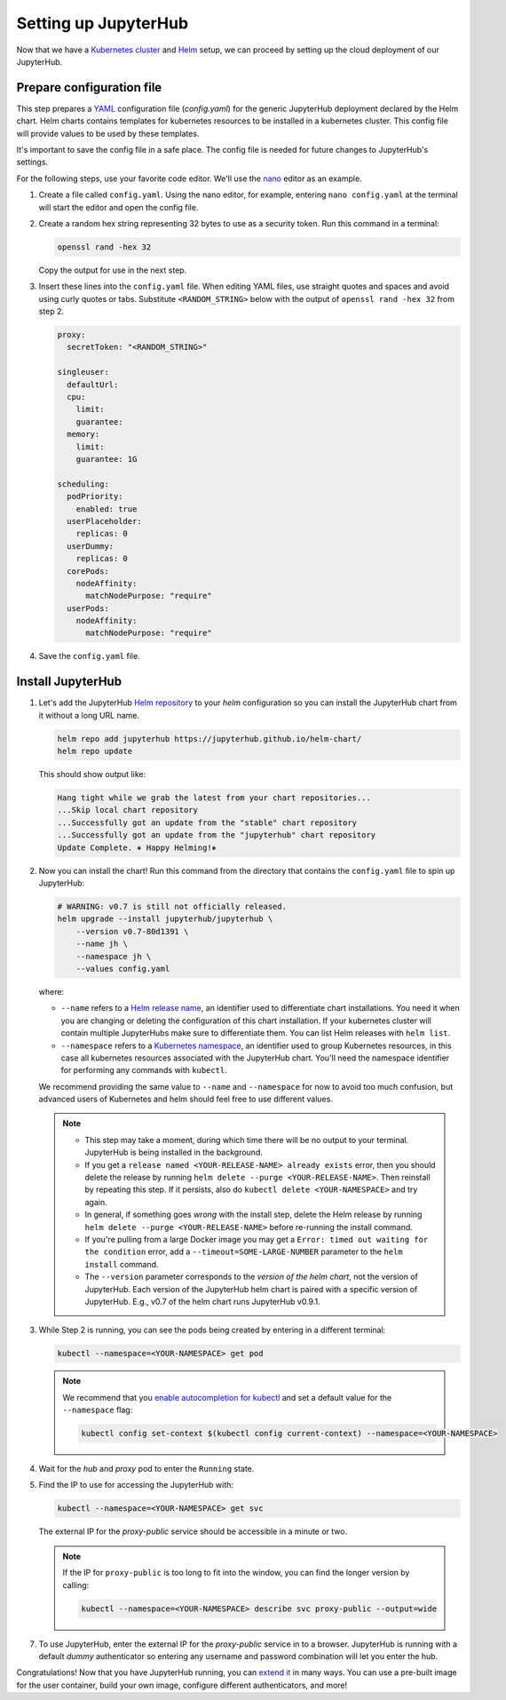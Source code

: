 .. _setup-jupyterhub:

Setting up JupyterHub
=====================

Now that we have a `Kubernetes cluster <create-k8s-cluster.html>`_ and `Helm
<setup-helm.html>`_ setup, we can proceed by setting up the cloud deployment of
our JupyterHub.

Prepare configuration file
--------------------------

This step prepares a `YAML <https://en.wikipedia.org/wiki/YAML>`_ configuration
file (`config.yaml`) for the generic JupyterHub deployment declared by the Helm
chart. Helm charts contains templates for kubernetes resources to be installed
in a kubernetes cluster. This config file will provide values to be used by
these templates.

It's important to save the config file in a safe place. The config file is
needed for future changes to JupyterHub's settings.

For the following steps, use your favorite code editor. We'll use the
`nano <https://en.wikipedia.org/wiki/GNU_nano>`_ editor as an example.

1. Create a file called ``config.yaml``. Using the nano editor, for example,
   entering ``nano config.yaml`` at the terminal will start the editor and
   open the config file.

2. Create a random hex string representing 32 bytes to use as a security token.
   Run this command in a terminal:

   .. code-block:: bash

       openssl rand -hex 32

   Copy the output for use in the next step.

3. Insert these lines into the ``config.yaml`` file. When editing YAML files,
   use straight quotes and spaces and avoid using curly quotes or tabs.
   Substitute ``<RANDOM_STRING>`` below with the output of ``openssl rand -hex
   32`` from step 2.

   .. code-block:: yaml

      proxy:
        secretToken: "<RANDOM_STRING>"

      singleuser:
        defaultUrl:
        cpu:
          limit:
          guarantee:
        memory:
          limit:
          guarantee: 1G

      scheduling:
        podPriority:
          enabled: true
        userPlaceholder:
          replicas: 0
        userDummy:
          replicas: 0
        corePods:
          nodeAffinity:
            matchNodePurpose: "require"
        userPods:
          nodeAffinity:
            matchNodePurpose: "require"
        

.. Don't put an example here! People will just copy paste that & that's a
   security issue.

4. Save the ``config.yaml`` file.

Install JupyterHub
------------------

1. Let's add the JupyterHub `Helm repository
   <https://jupyterhub.github.io/helm-chart/>`_ to your `helm` configuration so
   you can install the JupyterHub chart from it without a long URL name.

   .. code:: bash

      helm repo add jupyterhub https://jupyterhub.github.io/helm-chart/
      helm repo update

   This should show output like:

   .. code::

      Hang tight while we grab the latest from your chart repositories...
      ...Skip local chart repository
      ...Successfully got an update from the "stable" chart repository
      ...Successfully got an update from the "jupyterhub" chart repository
      Update Complete. ⎈ Happy Helming!⎈

2. Now you can install the chart! Run this command from the directory that contains the
   ``config.yaml`` file to spin up JupyterHub:

   .. code:: bash

      # WARNING: v0.7 is still not officially released.
      helm upgrade --install jupyterhub/jupyterhub \
          --version v0.7-80d1391 \
          --name jh \
          --namespace jh \
          --values config.yaml

   where:

   - ``--name`` refers to a `Helm release name
     <https://docs.helm.sh/glossary/#release>`_, an identifier used to
     differentiate chart installations. You need it when you are changing or
     deleting the configuration of this chart installation. If your kubernetes
     cluster will contain multiple JupyterHubs make sure to differentiate them.
     You can list Helm releases with ``helm list``.
   - ``--namespace`` refers to a `Kubernetes namespace
     <https://kubernetes.io/docs/concepts/overview/working-with-objects/namespaces/>`_,
     an identifier used to group Kubernetes resources, in this case all
     kubernetes resources associated with the JupyterHub chart. You'll need the
     namespace identifier for performing any commands with ``kubectl``.

   We recommend providing the same value to ``--name`` and ``--namespace``
   for now to avoid too much confusion, but advanced users of Kubernetes and
   helm should feel free to use different values.

   .. note::
      * This step may take a moment, during which time there will be no output
        to your terminal. JupyterHub is being installed in the background.

      * If you get a ``release named <YOUR-RELEASE-NAME> already exists`` error, then
        you should delete the release by running
        ``helm delete --purge <YOUR-RELEASE-NAME>``. Then reinstall by repeating this
        step. If it persists, also do ``kubectl delete <YOUR-NAMESPACE>`` and try again.

      * In general, if something goes *wrong* with the install step, delete the
        Helm release by running ``helm delete --purge <YOUR-RELEASE-NAME>``
        before re-running the install command.

      * If you're pulling from a large Docker image you may get a
        ``Error: timed out waiting for the condition`` error,
        add a ``--timeout=SOME-LARGE-NUMBER``
        parameter to the ``helm install`` command.

      * The ``--version`` parameter corresponds to the *version of the helm chart*,
        not the version of JupyterHub. Each version of the JupyterHub helm chart
        is paired with a specific version of JupyterHub. E.g., v0.7 of the helm
        chart runs JupyterHub v0.9.1.

3. While Step 2 is running, you can see the pods being created by entering in
   a different terminal:

   .. code-block:: bash

      kubectl --namespace=<YOUR-NAMESPACE> get pod

   .. note::
      
      We recommend that you `enable autocompletion for kubectl
      <https://kubernetes.io/docs/tasks/tools/install-kubectl/#enabling-shell-autocompletion>`_
      and set a default value for the ``--namespace`` flag:
        
      .. code-block:: bash

         kubectl config set-context $(kubectl config current-context) --namespace=<YOUR-NAMESPACE>

4. Wait for the *hub* and *proxy* pod to enter the ``Running`` state.

5. Find the IP to use for accessing the JupyterHub with:

   .. code-block:: bash

      kubectl --namespace=<YOUR-NAMESPACE> get svc

   The external IP for the `proxy-public` service should be accessible in a
   minute or two.

   .. note::

      If the IP for ``proxy-public`` is too long to fit into the window, you
      can find the longer version by calling:
      
      .. code-block:: bash

         kubectl --namespace=<YOUR-NAMESPACE> describe svc proxy-public --output=wide
        

7. To use JupyterHub, enter the external IP for the `proxy-public` service in
   to a browser. JupyterHub is running with a default *dummy* authenticator so
   entering any username and password combination will let you enter the hub.

Congratulations! Now that you have JupyterHub running, you can `extend it
<extending-jupyterhub>`_ in many ways. You can use a pre-built image for the
user container, build your own image, configure different authenticators, and
more!
